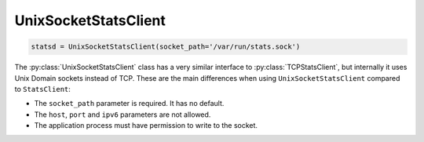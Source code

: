 .. _unix-socket-chapter:

=====================
UnixSocketStatsClient
=====================

.. code-block:: python

    statsd = UnixSocketStatsClient(socket_path='/var/run/stats.sock')

The :py:class:`UnixSocketStatsClient` class has a very similar interface to
:py:class:`TCPStatsClient`, but internally it uses Unix Domain sockets instead
of TCP.  These are the main differences when using ``UnixSocketStatsClient``
compared to ``StatsClient``:

* The ``socket_path`` parameter is required. It has no default.

* The ``host``, ``port`` and ``ipv6`` parameters are not allowed.

* The application process must have permission to write to the socket.

